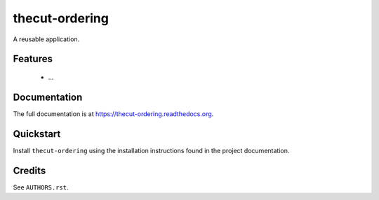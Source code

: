 ===============
thecut-ordering
===============

..
  .. image:: https://travis-ci.org/thecut/thecut-ordering.svg
      :target: https://travis-ci.org/thecut/thecut-ordering

  .. image:: https://codecov.io/github/thecut/thecut-ordering/coverage.svg
      :target: https://codecov.io/github/thecut/thecut-ordering

  .. image:: https://readthedocs.org/projects/thecut-ordering/badge/?version=latest
      :target: http://thecut-ordering.readthedocs.io/en/latest/?badge=latest
      :alt: Documentation Status

A reusable application.


Features
--------

    * ...


Documentation
-------------

The full documentation is at https://thecut-ordering.readthedocs.org.


Quickstart
----------

Install ``thecut-ordering`` using the installation instructions found in the project documentation.


Credits
-------

See ``AUTHORS.rst``.
